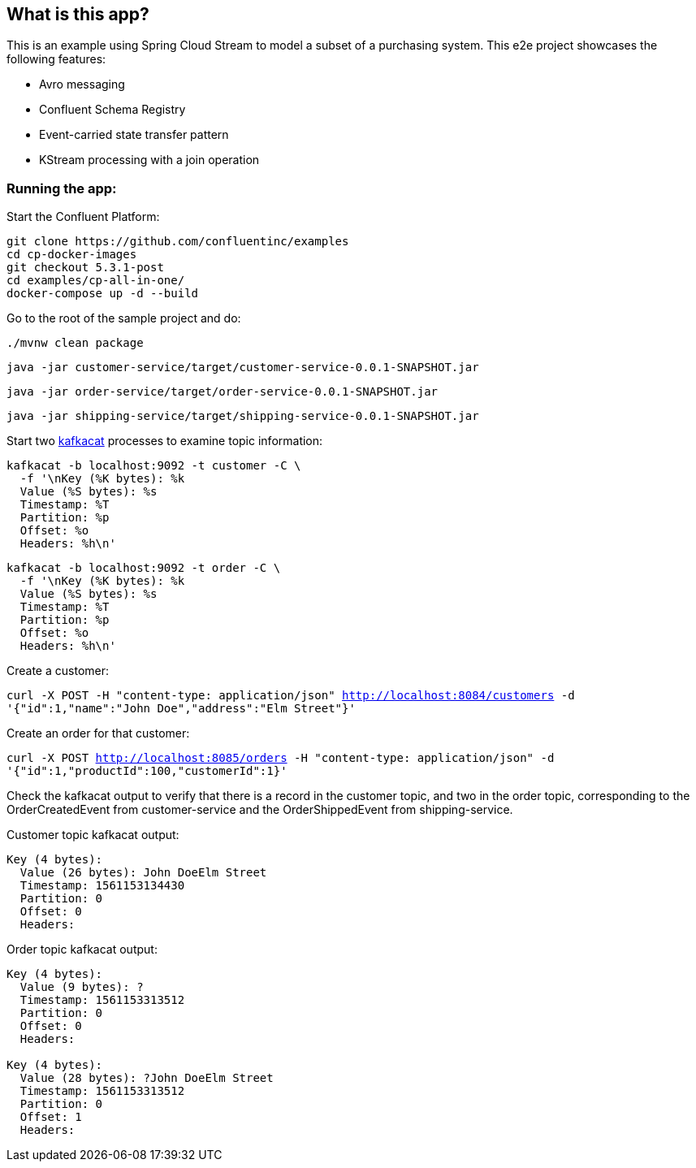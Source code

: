 == What is this app?

This is an example using Spring Cloud Stream to model a subset of a purchasing system. This e2e project showcases the following
features:

* Avro messaging
* Confluent Schema Registry
* Event-carried state transfer pattern
* KStream processing with a join operation

=== Running the app:

Start the Confluent Platform:

```
git clone https://github.com/confluentinc/examples
cd cp-docker-images
git checkout 5.3.1-post
cd examples/cp-all-in-one/
docker-compose up -d --build
```

Go to the root of the sample project and do:

`./mvnw clean package`

`java -jar customer-service/target/customer-service-0.0.1-SNAPSHOT.jar`

`java -jar order-service/target/order-service-0.0.1-SNAPSHOT.jar`

`java -jar shipping-service/target/shipping-service-0.0.1-SNAPSHOT.jar`


Start two https://github.com/edenhill/kafkacat[kafkacat] processes to examine topic information:

```
kafkacat -b localhost:9092 -t customer -C \
  -f '\nKey (%K bytes): %k
  Value (%S bytes): %s
  Timestamp: %T
  Partition: %p
  Offset: %o
  Headers: %h\n'
```


```
kafkacat -b localhost:9092 -t order -C \
  -f '\nKey (%K bytes): %k
  Value (%S bytes): %s
  Timestamp: %T
  Partition: %p
  Offset: %o
  Headers: %h\n'
```

Create a customer:

`curl -X POST -H "content-type: application/json" http://localhost:8084/customers -d '{"id":1,"name":"John Doe","address":"Elm Street"}'`

Create an order for that customer:

`curl -X POST http://localhost:8085/orders -H "content-type: application/json" -d '{"id":1,"productId":100,"customerId":1}'`

Check the kafkacat output to verify that there is a record in the customer topic, and two in the order topic, corresponding
to the OrderCreatedEvent from customer-service and the OrderShippedEvent from shipping-service.

Customer topic kafkacat output:

```
Key (4 bytes):
  Value (26 bytes): John DoeElm Street
  Timestamp: 1561153134430
  Partition: 0
  Offset: 0
  Headers:

```

Order topic kafkacat output:

```
Key (4 bytes):
  Value (9 bytes): ?
  Timestamp: 1561153313512
  Partition: 0
  Offset: 0
  Headers:

Key (4 bytes):
  Value (28 bytes): ?John DoeElm Street
  Timestamp: 1561153313512
  Partition: 0
  Offset: 1
  Headers:

```
